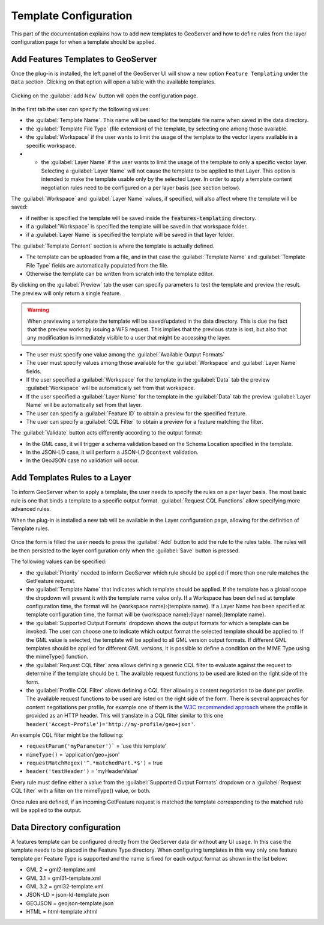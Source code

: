 
.. _template-configuration:

Template Configuration
======================

This part of the documentation explains how to add new templates to GeoServer and how to define rules from the layer configuration page for when a template should be applied.

Add Features Templates to GeoServer
------------------------------------

Once the plug-in is installed, the left panel of the GeoServer UI will show a new option ``Feature Templating`` under the ``Data`` section.
Clicking on that option will open a table with the available templates.

.. figure:: images/templates-table.png

Clicking on the :guilabel:`add New` button will open the configuration page.

.. figure:: images/template-ui.png

In the first tab the user can specify the following values:

* the :guilabel:`Template Name`. This name will be used for the template file name when saved in the data directory.
* the :guilabel:`Template File Type` (file extension) of the template, by selecting one among those available.
* the :guilabel:`Workspace` if the user wants to limit the usage of the template to the vector layers available in a specific workspace.
* * the :guilabel:`Layer Name` if the user wants to limit the usage of the template to only a specific vector layer. Selecting a :guilabel:`Layer Name` will not cause the template to be applied to that Layer. This option is intended to make the template usable only by the selected Layer. In order to apply a template content negotiation rules need to be configured on a per layer basis (see section below).

The :guilabel:`Workspace` and :guilabel:`Layer Name` values, if specified, will also affect where the template will be saved:

* if neither is specified the template will be saved inside the :code:`features-templating` directory.
* if a :guilabel:`Workspace` is specified the template will be saved in that workspace folder.
* if a :guilabel:`Layer Name` is specified the template will be saved in that layer folder.


The :guilabel:`Template Content` section is where the template is actually defined. 

* The template can be uploaded from a file, and in that case the :guilabel:`Template Name` and :guilabel:`Template File Type` fields are automatically populated from the file.
* Otherwise the template can be written from scratch into the template editor.

By clicking on the :guilabel:`Preview` tab the user can specify parameters to test the template and preview the result. The preview will only return a single feature.

.. warning:: When previewing a template the template will be saved/updated in the data directory. This is due the fact that the preview works by issuing a WFS request. This implies that the previous state is lost, but also that any modification is immediately visible to a user that might be accessing the layer.

.. figure:: images/preview-ui.png

* The user must specify one value among the :guilabel:`Available Output Formats`
* The user must specify values among those available for the  :guilabel:`Workspace` and :guilabel:`Layer Name` fields.
* If the user specified a  :guilabel:`Workspace` for the template in the :guilabel:`Data` tab the preview :guilabel:`Workspace` will be automatically set from that workspace.
* If the user specified a  :guilabel:`Layer Name` for the template in the :guilabel:`Data` tab the preview :guilabel:`Layer Name` will be automatically set from that layer.
* The user can specify a :guilabel:`Feature ID` to obtain a preview for the specified feature.
* The user can specify a :guilabel:`CQL Filter` to obtain a preview for a feature matching the filter.


The :guilabel:`Validate` button acts differently according to the output format:

* In the GML case, it will trigger a schema validation based on the Schema Location specified in the template.

* In the JSON-LD case, it will perform a JSON-LD ``@context`` validation.

* In the GeoJSON case no validation will occur.


Add Templates Rules to a Layer
--------------------------------

To inform GeoServer when to apply a template, the user needs to specify the rules on a per layer basis.
The most basic rule is one that binds a template to a specific output format. :guilabel:`Request CQL Functions` allow specifying more advanced rules.

When the plug-in is installed a new tab will be available in the Layer configuration page, allowing for the definition of Template rules.

.. figure:: images/template-rules.png

Once the form is filled the user needs to press the :guilabel:`Add` button to add the rule to the rules table. The rules will be then persisted to the layer configuration only when the :guilabel:`Save` button is pressed.

The following values can be specified:

* the :guilabel:`Priority` needed to inform GeoServer which rule should be applied if more than one rule matches the GetFeature request.
* the :guilabel:`Template Name` that indicates which template should be applied. If the template has a global scope the dropdown will present it with the template name value only. If a Workspace has been defined at template configuration time, the format will be {workspace name}:{template name}. If a Layer Name has been specified at template configuration time, the format will be {workspace name}:{layer name}:{template name}.
* the :guilabel:`Supported Output Formats` dropdown shows the output formats for which a template can be invoked. The user can choose one to indicate which output format the selected template should be applied to. If the GML value is selected, the template will be applied to all GML version output formats. If different GML templates should be applied for different GML versions, it is possible to define a condition on the MIME Type using the mimeType() function.
* the :guilabel:`Request CQL filter` area allows defining a generic CQL filter to evaluate against the request to determine if the template should be t. The available request functions to be used are listed on the right side of the form.
* the :guilabel:`Profile CQL Filter` allows defining a CQL filter allowing a content negotiation to be done per profile. The available request functions to be used are listed on the right side of the form. There is several approaches for content negotiations per profile, for example one of them is the `W3C recommended approach <https://www.w3.org/TR/dx-prof-conneg/>`_ where the profile is provided as an HTTP header. This will translate in a CQL filter similar to this one ``header('Accept-Profile')='http://my-profile/geo+json'``. 


An example CQL filter might be the following:

* ``requestParam('myParameter')``` = 'use this template'
* ``mimeType()`` = 'application/geo+json'
* ``requestMatchRegex('^.*matchedPart.*$')`` = true
* ``header('testHeader')`` = 'myHeaderValue'

Every rule must define either a value from the :guilabel:`Supported Output Formats` dropdown or a :guilabel:`Request CQL filter`  with a filter on the mimeType() value, or both.

Once rules are defined, if an incoming GetFeature request is matched the template corresponding to the matched rule will be applied to the output.

Data Directory configuration
----------------------------

A features template can be configured directly from the GeoServer data dir without any UI usage. In this case the template needs to be placed in the Feature Type directory. When configuring templates in this way only one feature template per Feature Type is supported and the name is fixed for each output format as shown in the list below:

* GML 2 = gml2-template.xml
* GML 3.1 = gml31-template.xml
* GML 3.2 = gml32-template.xml
* JSON-LD = json-ld-template.json
* GEOJSON = geojson-template.json
* HTML = html-template.xhtml
